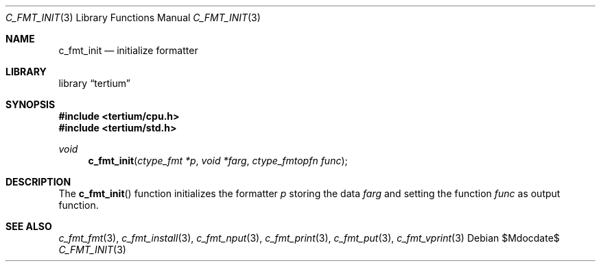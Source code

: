 .Dd $Mdocdate$
.Dt C_FMT_INIT 3
.Os
.Sh NAME
.Nm c_fmt_init
.Nd initialize formatter
.Sh LIBRARY
.Lb tertium
.Sh SYNOPSIS
.In tertium/cpu.h
.In tertium/std.h
.Ft void
.Fn c_fmt_init "ctype_fmt *p" "void *farg" "ctype_fmtopfn func"
.Sh DESCRIPTION
The
.Fn c_fmt_init
function initializes the formatter
.Fa p
storing the data
.Fa farg
and setting the function
.Fa func
as output function.
.Sh SEE ALSO
.Xr c_fmt_fmt 3 ,
.Xr c_fmt_install 3 ,
.Xr c_fmt_nput 3 ,
.Xr c_fmt_print 3 ,
.Xr c_fmt_put 3 ,
.Xr c_fmt_vprint 3
